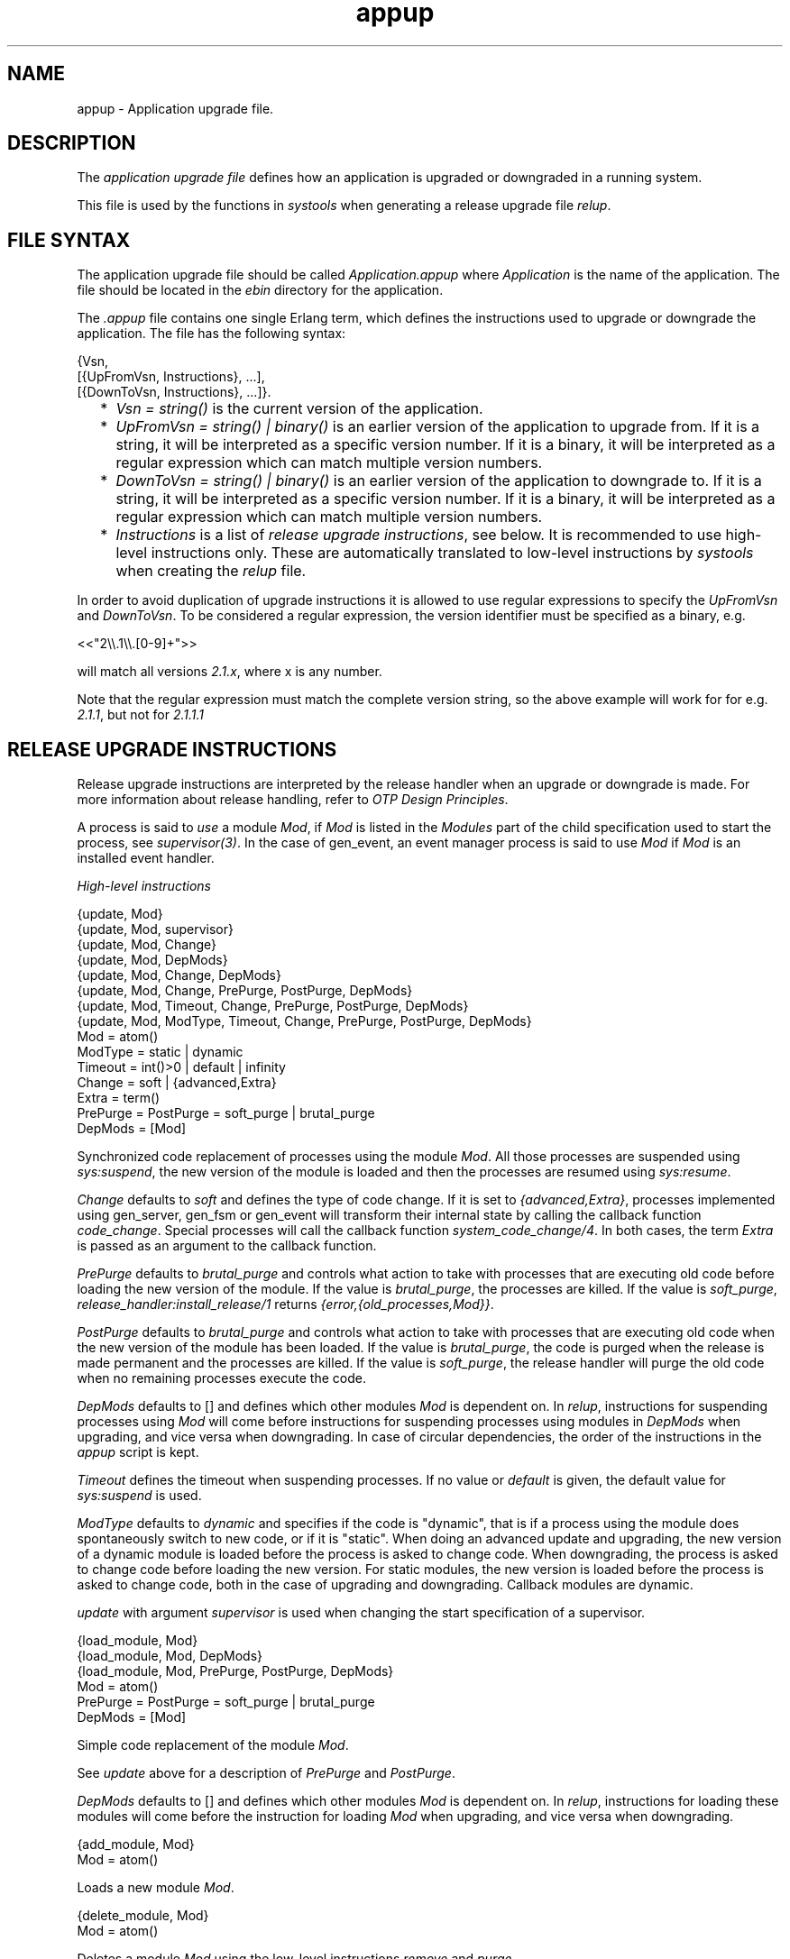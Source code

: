 .TH appup 5 "sasl 2.4.1" "Ericsson AB" "Files"
.SH NAME
appup \- Application upgrade file.
.SH DESCRIPTION
.LP
The \fIapplication upgrade file\fR\& defines how an application is upgraded or downgraded in a running system\&.
.LP
This file is used by the functions in \fIsystools\fR\& when generating a release upgrade file \fIrelup\fR\&\&.
.SH "FILE SYNTAX"

.LP
The application upgrade file should be called \fIApplication\&.appup\fR\& where \fIApplication\fR\& is the name of the application\&. The file should be located in the \fIebin\fR\& directory for the application\&.
.LP
The \fI\&.appup\fR\& file contains one single Erlang term, which defines the instructions used to upgrade or downgrade the application\&. The file has the following syntax:
.LP
.nf

{Vsn,
  [{UpFromVsn, Instructions}, ...],
  [{DownToVsn, Instructions}, ...]}.
    
.fi
.RS 2
.TP 2
*
\fIVsn = string()\fR\& is the current version of the application\&.
.LP
.TP 2
*
\fIUpFromVsn = string() | binary()\fR\& is an earlier version of the application to upgrade from\&. If it is a string, it will be interpreted as a specific version number\&. If it is a binary, it will be interpreted as a regular expression which can match multiple version numbers\&.
.LP
.TP 2
*
\fIDownToVsn = string() | binary()\fR\& is an earlier version of the application to downgrade to\&. If it is a string, it will be interpreted as a specific version number\&. If it is a binary, it will be interpreted as a regular expression which can match multiple version numbers\&.
.LP
.TP 2
*
\fIInstructions\fR\& is a list of \fIrelease upgrade instructions\fR\&, see below\&. It is recommended to use high-level instructions only\&. These are automatically translated to low-level instructions by \fIsystools\fR\& when creating the \fIrelup\fR\& file\&.
.LP
.RE

.LP
In order to avoid duplication of upgrade instructions it is allowed to use regular expressions to specify the \fIUpFromVsn\fR\& and \fIDownToVsn\fR\&\&. To be considered a regular expression, the version identifier must be specified as a binary, e\&.g\&.
.LP
.nf
<<"2\\\\.1\\\\.[0-9]+">>
.fi
.LP
will match all versions \fI2\&.1\&.x\fR\&, where x is any number\&.
.LP
Note that the regular expression must match the complete version string, so the above example will work for for e\&.g\&. \fI2\&.1\&.1\fR\&, but not for \fI2\&.1\&.1\&.1\fR\&
.SH "RELEASE UPGRADE INSTRUCTIONS"

.LP
Release upgrade instructions are interpreted by the release handler when an upgrade or downgrade is made\&. For more information about release handling, refer to \fIOTP Design Principles\fR\&\&.
.LP
A process is said to \fIuse\fR\& a module \fIMod\fR\&, if \fIMod\fR\& is listed in the \fIModules\fR\& part of the child specification used to start the process, see \fIsupervisor(3)\fR\&\&. In the case of gen_event, an event manager process is said to use \fIMod\fR\& if \fIMod\fR\& is an installed event handler\&.
.LP
\fIHigh-level instructions\fR\&
.LP
.nf

{update, Mod}
{update, Mod, supervisor}
{update, Mod, Change}
{update, Mod, DepMods}
{update, Mod, Change, DepMods}
{update, Mod, Change, PrePurge, PostPurge, DepMods}
{update, Mod, Timeout, Change, PrePurge, PostPurge, DepMods}
{update, Mod, ModType, Timeout, Change, PrePurge, PostPurge, DepMods}
  Mod = atom()
  ModType = static | dynamic
  Timeout = int()>0 | default | infinity
  Change = soft | {advanced,Extra}
    Extra = term()
  PrePurge = PostPurge = soft_purge | brutal_purge
  DepMods = [Mod]
    
.fi
.LP
Synchronized code replacement of processes using the module \fIMod\fR\&\&. All those processes are suspended using \fIsys:suspend\fR\&, the new version of the module is loaded and then the processes are resumed using \fIsys:resume\fR\&\&.
.LP
\fIChange\fR\& defaults to \fIsoft\fR\& and defines the type of code change\&. If it is set to \fI{advanced,Extra}\fR\&, processes implemented using gen_server, gen_fsm or gen_event will transform their internal state by calling the callback function \fIcode_change\fR\&\&. Special processes will call the callback function \fIsystem_code_change/4\fR\&\&. In both cases, the term \fIExtra\fR\& is passed as an argument to the callback function\&.
.LP
\fIPrePurge\fR\& defaults to \fIbrutal_purge\fR\& and controls what action to take with processes that are executing old code before loading the new version of the module\&. If the value is \fIbrutal_purge\fR\&, the processes are killed\&. If the value is \fIsoft_purge\fR\&, \fIrelease_handler:install_release/1\fR\& returns \fI{error,{old_processes,Mod}}\fR\&\&.
.LP
\fIPostPurge\fR\& defaults to \fIbrutal_purge\fR\& and controls what action to take with processes that are executing old code when the new version of the module has been loaded\&. If the value is \fIbrutal_purge\fR\&, the code is purged when the release is made permanent and the processes are killed\&. If the value is \fIsoft_purge\fR\&, the release handler will purge the old code when no remaining processes execute the code\&.
.LP
\fIDepMods\fR\& defaults to [] and defines which other modules \fIMod\fR\& is dependent on\&. In \fIrelup\fR\&, instructions for suspending processes using \fIMod\fR\& will come before instructions for suspending processes using modules in \fIDepMods\fR\& when upgrading, and vice versa when downgrading\&. In case of circular dependencies, the order of the instructions in the \fIappup\fR\& script is kept\&.
.LP
\fITimeout\fR\& defines the timeout when suspending processes\&. If no value or \fIdefault\fR\& is given, the default value for \fIsys:suspend\fR\& is used\&.
.LP
\fIModType\fR\& defaults to \fIdynamic\fR\& and specifies if the code is "dynamic", that is if a process using the module does spontaneously switch to new code, or if it is "static"\&. When doing an advanced update and upgrading, the new version of a dynamic module is loaded before the process is asked to change code\&. When downgrading, the process is asked to change code before loading the new version\&. For static modules, the new version is loaded before the process is asked to change code, both in the case of upgrading and downgrading\&. Callback modules are dynamic\&.
.LP
\fIupdate\fR\& with argument \fIsupervisor\fR\& is used when changing the start specification of a supervisor\&.
.LP
.nf

{load_module, Mod}
{load_module, Mod, DepMods}
{load_module, Mod, PrePurge, PostPurge, DepMods}
  Mod = atom()
  PrePurge = PostPurge = soft_purge | brutal_purge
  DepMods = [Mod]
    
.fi
.LP
Simple code replacement of the module \fIMod\fR\&\&.
.LP
See \fIupdate\fR\& above for a description of \fIPrePurge\fR\& and \fIPostPurge\fR\&\&.
.LP
\fIDepMods\fR\& defaults to [] and defines which other modules \fIMod\fR\& is dependent on\&. In \fIrelup\fR\&, instructions for loading these modules will come before the instruction for loading \fIMod\fR\& when upgrading, and vice versa when downgrading\&.
.LP
.nf

{add_module, Mod}
  Mod = atom()
    
.fi
.LP
Loads a new module \fIMod\fR\&\&.
.LP
.nf

{delete_module, Mod}
  Mod = atom()
    
.fi
.LP
Deletes a module \fIMod\fR\& using the low-level instructions \fIremove\fR\& and \fIpurge\fR\&\&.
.LP
.nf

{add_application, Application}
{add_application, Application, Type}
  Application = atom()
  Type = permanent | transient | temporary | load | none
    
.fi
.LP
Adding an application means that the modules defined by the \fImodules\fR\& key in the \fI\&.app\fR\& file are loaded using \fIadd_module\fR\&\&.
.LP
\fIType\fR\& defaults to \fIpermanent\fR\& and specifies the start type of the application\&. If \fIType = permanent | transient | temporary\fR\&, the application will be loaded and started in the corresponding way, see \fIapplication(3)\fR\&\&. If \fIType = load\fR\&, the application will only be loaded\&. If \fIType = none\fR\&, the application will be neither loaded nor started, although the code for its modules will be loaded\&.
.LP
.nf

{remove_application, Application}
  Application = atom()
    
.fi
.LP
Removing an application means that the application is stopped, the modules are unloaded using \fIdelete_module\fR\& and then the application specification is unloaded from the application controller\&.
.LP
.nf

{restart_application, Application}
  Application = atom()
    
.fi
.LP
Restarting an application means that the application is stopped and then started again similar to using the instructions \fIremove_application\fR\& and \fIadd_application\fR\& in sequence\&.
.LP
\fILow-level instructions\fR\&
.LP
.nf

{load_object_code, {App, Vsn, [Mod]}}
  App = Mod = atom()
  Vsn = string()
    
.fi
.LP
Reads each \fIMod\fR\& from the directory \fIApp-Vsn/ebin\fR\& as a binary\&. It does not load the modules\&. The instruction should be placed first in the script in order to read all new code from file to make the suspend-load-resume cycle less time consuming\&. After this instruction has been executed, the code server with the new version of \fIApp\fR\&\&.
.LP
.nf

point_of_no_return
    
.fi
.LP
If a crash occurs after this instruction, the system cannot recover and is restarted from the old version of the release\&. The instruction must only occur once in a script\&. It should be placed after all \fIload_object_code\fR\& instructions\&.
.LP
.nf

{load, {Mod, PrePurge, PostPurge}}
  Mod = atom()
  PrePurge = PostPurge = soft_purge | brutal_purge
    
.fi
.LP
Before this instruction occurs, \fIMod\fR\& must have been loaded using \fIload_object_code\fR\&\&. This instruction loads the module\&. \fIPrePurge\fR\& is ignored\&. See the high-level instruction \fIupdate\fR\& for a description of \fIPostPurge\fR\&\&.
.LP
.nf

{remove, {Mod, PrePurge, PostPurge}}
  Mod = atom()
  PrePurge = PostPurge = soft_purge | brutal_purge
    
.fi
.LP
Makes the current version of \fIMod\fR\& old\&. \fIPrePurge\fR\& is ignored\&. See the high-level instruction \fIupdate\fR\& for a description of \fIPostPurge\fR\&\&.
.LP
.nf

{purge, [Mod]}
  Mod = atom()
    
.fi
.LP
Purges each module \fIMod\fR\&, that is removes the old code\&. Note that any process executing purged code is killed\&.
.LP
.nf

{suspend, [Mod | {Mod, Timeout}]}
  Mod = atom()
  Timeout = int()>0 | default | infinity
    
.fi
.LP
Tries to suspend all processes using a module \fIMod\fR\&\&. If a process does not respond, it is ignored\&. This may cause the process to die, either because it crashes when it spontaneously switches to new code, or as a result of a purge operation\&. If no \fITimeout\fR\& is specified or \fIdefault\fR\& is given, the default value for \fIsys:suspend\fR\& is used\&.
.LP
.nf

{resume, [Mod]}
  Mod = atom()
    
.fi
.LP
Resumes all suspended processes using a module \fIMod\fR\&\&.
.LP
.nf

{code_change, [{Mod, Extra}]}
{code_change, Mode, [{Mod, Extra}]}
  Mod = atom()
  Mode = up | down
  Extra = term()
    
.fi
.LP
\fIMode\fR\& defaults to \fIup\fR\& and specifies if it is an upgrade or downgrade\&.
.LP
This instruction sends a \fIcode_change\fR\& system message to all processes using a module \fIMod\fR\& by calling the function \fIsys:change_code\fR\&, passing the term \fIExtra\fR\& as argument\&.
.LP
.nf

{stop, [Mod]}
  Mod = atom()
    
.fi
.LP
Stops all processes using a module \fIMod\fR\& by calling \fIsupervisor:terminate_child/2\fR\&\&. The instruction is useful when the simplest way to change code is to stop and restart the processes which run the code\&.
.LP
.nf

{start, [Mod]}
  Mod = atom()
    
.fi
.LP
Starts all stopped processes using a module \fIMod\fR\& by calling \fIsupervisor:restart_child/2\fR\&\&.
.LP
.nf

{sync_nodes, Id, [Node]}
{sync_nodes, Id, {M, F, A}}
  Id = term()
  Node = node()
  M = F = atom()
  A = [term()]
    
.fi
.LP
\fIapply(M, F, A)\fR\& must return a list of nodes\&.
.LP
The instruction synchronizes the release installation with other nodes\&. Each \fINode\fR\& must evaluate this command, with the same \fIId\fR\&\&. The local node waits for all other nodes to evaluate the instruction before execution continues\&. In case a node goes down, it is considered to be an unrecoverable error, and the local node is restarted from the old release\&. There is no timeout for this instruction, which means that it may hang forever\&.
.LP
.nf

{apply, {M, F, A}}
  M = F = atom()
  A = [term()]
    
.fi
.LP
Evaluates \fIapply(M, F, A)\fR\&\&. If the instruction appears before the \fIpoint_of_no_return\fR\& instruction, a failure is caught\&. \fIrelease_handler:install_release/1\fR\& then returns \fI{error,{\&'EXIT\&',Reason}}\fR\&, unless \fI{error,Error}\fR\& is thrown or returned\&. Then it returns \fI{error,Error}\fR\&\&.
.LP
If the instruction appears after the \fIpoint_of_no_return\fR\& instruction, and the function call fails, the system is restarted\&.
.LP
.nf

restart_new_emulator
    
.fi
.LP
This instruction is used when erts, kernel, stdlib or sasl is upgraded\&. It shuts down the current emulator and starts a new one\&. All processes are terminated gracefully, and the new version of erts, kernel, stdlib and sasl are used when the emulator restarts\&. Only one \fIrestart_new_emulator\fR\& instruction is allowed in the relup, and it shall be placed first\&. \fBsystools:make_relup/3,4\fR\& will ensure this when the relup is generated\&. The rest of the relup script is executed after the restart as a part of the boot script\&.
.LP
An info report will be written when the upgrade is completed\&. To programatically find out if the upgrade is complete, call \fB release_handler:which_releases/0,1\fR\& and check if the expected release has status \fIcurrent\fR\&\&.
.LP
The new release must still be made permanent after the upgrade is completed\&. Otherwise, the old emulator is started in case of an emulator restart\&.
.LP

.RS -4
.B
Warning:
.RE
As stated above, the \fIrestart_new_emulator\fR\& instruction causes the emulator to be restarted with new versions of \fIerts\fR\&, \fIkernel\fR\&, \fIstdlib\fR\& and \fIsasl\fR\&\&. All other applications, however, will at startup be running their old versions in this new emulator\&. In most cases this is no problem, but every now and then there will be incompatible changes to the core applications which may cause trouble in this setting\&. Such incompatible changes (when functions are removed) are normally preceded by a deprecation over two major releases\&. To make sure your application is not crashed by an incompatible change, always remove any call to deprecated functions as soon as possible\&.

.LP
.nf

restart_emulator
    
.fi
.LP
This instruction is similar to \fIrestart_new_emulator\fR\&, except it shall be placed at the end of the relup script\&. It is not related to an upgrade of the emulator or the core applications, but can be used by any application when a complete reboot of the system is reqiured\&. When generating the relup, \fBsystools:make_relup/3,4\fR\& ensures that there is only one \fIrestart_emulator\fR\& instruction and that it is the last instruction of the relup\&.
.SH "SEE ALSO"

.LP
\fBrelup(4)\fR\&, \fBrelease_handler(3)\fR\&, supervisor(3), \fBsystools(3)\fR\&